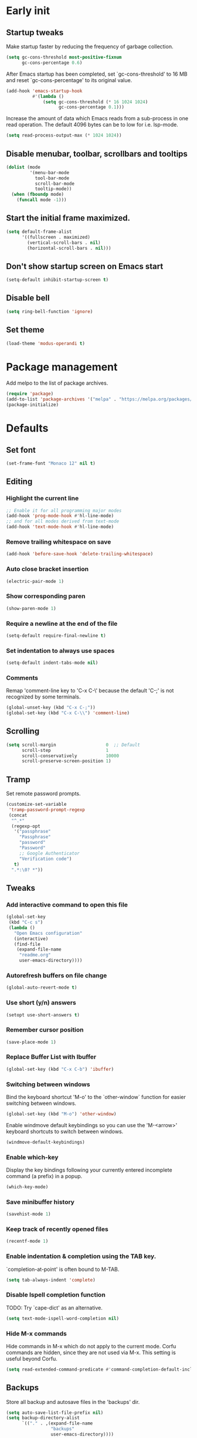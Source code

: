 #+STARTUP: overview indent
#+PROPERTY: header-args :tangle init.el

* Early init
** Startup tweaks
Make startup faster by reducing the frequency of garbage collection.

#+BEGIN_SRC emacs-lisp :tangle early-init.el
  (setq gc-cons-threshold most-positive-fixnum
        gc-cons-percentage 0.6)
#+END_SRC

After Emacs startup has been completed, set `gc-cons-threshold' to
16 MB and reset `gc-cons-percentage' to its original value.

#+BEGIN_SRC emacs-lisp :tangle early-init.el
  (add-hook 'emacs-startup-hook
            #'(lambda ()
                (setq gc-cons-threshold (* 16 1024 1024)
                      gc-cons-percentage 0.1)))
#+END_SRC

Increase the amount of data which Emacs reads from a sub-process
in one read operation.
The default 4096 bytes can be to low for i.e. lsp-mode.

#+begin_src emacs-lisp :tangle early-init.el
  (setq read-process-output-max (* 1024 1024))
#+end_src
** Disable menubar, toolbar, scrollbars and tooltips
#+BEGIN_SRC emacs-lisp :tangle early-init.el
  (dolist (mode
           '(menu-bar-mode
             tool-bar-mode
             scroll-bar-mode
             tooltip-mode))
    (when (fboundp mode)
      (funcall mode -1)))
#+END_SRC
** Start the initial frame maximized.
#+BEGIN_SRC emacs-lisp :tangle early-init.el
  (setq default-frame-alist
        '((fullscreen . maximized)
          (vertical-scroll-bars . nil)
          (horizontal-scroll-bars . nil)))
#+END_SRC
** Don't show startup screen on Emacs start
#+BEGIN_SRC emacs-lisp :tangle early-init.el
  (setq-default inhibit-startup-screen t)
#+END_SRC
** Disable bell
#+BEGIN_SRC emacs-lisp :tangle early-init.el
  (setq ring-bell-function 'ignore)
#+END_SRC
** Set theme
#+BEGIN_SRC emacs-lisp :tangle early-init.el
  (load-theme 'modus-operandi t)
#+END_SRC
* Package management
Add melpo to the list of package archives.

#+BEGIN_SRC emacs-lisp
  (require 'package)
  (add-to-list 'package-archives '("melpa" . "https://melpa.org/packages/") t)
  (package-initialize)
#+END_SRC
* Defaults
** Set font
#+BEGIN_SRC emacs-lisp
  (set-frame-font "Monaco 12" nil t)
#+END_SRC
** Editing
*** Highlight the current line
#+BEGIN_SRC emacs-lisp
  ;; Enable it for all programming major modes
  (add-hook 'prog-mode-hook #'hl-line-mode)
  ;; and for all modes derived from text-mode
  (add-hook 'text-mode-hook #'hl-line-mode)
#+END_SRC
*** Remove trailing whitespace on save
#+BEGIN_SRC emacs-lisp
  (add-hook 'before-save-hook 'delete-trailing-whitespace)
#+END_SRC
*** Auto close bracket insertion
#+BEGIN_SRC emacs-lisp
  (electric-pair-mode 1)
#+END_SRC
*** Show corresponding paren
#+BEGIN_SRC emacs-lisp
  (show-paren-mode 1)
#+END_SRC
*** Require a newline at the end of the file
#+BEGIN_SRC emacs-lisp
  (setq-default require-final-newline t)
#+END_SRC
*** Set indentation to always use spaces
#+BEGIN_SRC emacs-lisp
  (setq-default indent-tabs-mode nil)
#+END_SRC
*** Comments
Remap 'comment-line key to 'C-x C-\' because the
default 'C-;' is not recognized by some terminals.

#+BEGIN_SRC emacs-lisp
  (global-unset-key (kbd "C-x C-;"))
  (global-set-key (kbd "C-x C-\\") 'comment-line)
#+END_SRC
** Scrolling
#+BEGIN_SRC emacs-lisp
  (setq scroll-margin                   0  ;; Default
        scroll-step                     1
        scroll-conservatively           10000
        scroll-preserve-screen-position 1)
#+END_SRC
** Tramp
Set remote password prompts.

#+BEGIN_SRC emacs-lisp
  (customize-set-variable
   'tramp-password-prompt-regexp
   (concat
    "^.*"
    (regexp-opt
     '("passphrase"
       "Passphrase"
       "password"
       "Password"
       ;; Google Authenticator
       "Verification code")
     t)
    ".*:\0? *"))
#+END_SRC
** Tweaks
*** Add interactive command to open this file
#+BEGIN_SRC emacs-lisp
  (global-set-key
   (kbd "C-c s")
   (lambda ()
     "Open Emacs configuration"
     (interactive)
     (find-file
      (expand-file-name
       "readme.org"
       user-emacs-directory))))
#+END_SRC
*** Autorefresh buffers on file change
#+BEGIN_SRC emacs-lisp
  (global-auto-revert-mode t)
#+END_SRC
*** Use short (y/n) answers
#+BEGIN_SRC emacs-lisp
  (setopt use-short-answers t)
#+END_SRC
*** Remember cursor position
#+BEGIN_SRC emacs-lisp
  (save-place-mode 1)
#+END_SRC
*** Replace *Buffer List* with *Ibuffer*
#+BEGIN_SRC emacs-lisp
  (global-set-key (kbd "C-x C-b") 'ibuffer)
#+END_SRC
*** Switching between windows
Bind the keyboard shortcut 'M-o' to the `other-window` function for easier
switching between windows.

#+begin_src emacs-lisp
  (global-set-key (kbd "M-o") 'other-window)
#+end_src
Enable windmove default keybindings so you can use the 'M-<arrow>' keyboard
shortcuts to switch between windows.

#+begin_src emacs-lisp
  (windmove-default-keybindings)
#+end_src
*** Enable which-key
Display the key bindings following your currently entered incomplete
command (a prefix) in a popup.

#+begin_src emacs-lisp
  (which-key-mode)
#+end_src
*** Save minibuffer history
#+begin_src emacs-lisp
  (savehist-mode 1)
#+end_src
*** Keep track of recently opened files
#+begin_src emacs-lisp
  (recentf-mode 1)
#+end_src
*** Enable indentation & completion using the TAB key.
`completion-at-point' is often bound to M-TAB.

#+begin_src emacs-lisp
  (setq tab-always-indent 'complete)
#+end_src
*** Disable Ispell completion function
TODO: Try `cape-dict' as an alternative.

#+begin_src emacs-lisp
  (setq text-mode-ispell-word-completion nil)
#+end_src
*** Hide M-x commands
Hide commands in M-x which do not apply to the current mode.  Corfu
commands are hidden, since they are not used via M-x. This setting is
useful beyond Corfu.

#+begin_src emacs-lisp
  (setq read-extended-command-predicate #'command-completion-default-include-p)
#+end_src
** Backups
Store all backup and autosave files in the 'backups' dir.

#+BEGIN_SRC emacs-lisp
  (setq auto-save-list-file-prefix nil)
  (setq backup-directory-alist
        `(("." . ,(expand-file-name
                   "backups"
                   user-emacs-directory))))
#+END_SRC
Use version contral and keep multiple backup files.

#+BEGIN_SRC emacs-lisp
  (setq backup-by-copying t
        delete-old-versions t
        kept-new-versions 10
        kept-old-versions 0
        version-control t
        vc-make-backup-files t)
#+END_SRC
** Customize
Move lines added by the customize system to a seperate file.
Config changes made through the customize UI will be stored here.

#+BEGIN_SRC emacs-lisp
  (setq custom-file
        (expand-file-name
         "custom.el"
         user-emacs-directory))

  (when (file-exists-p custom-file)
    (load custom-file))
#+END_SRC
* Packages
** Decode JWT
Decode the headers and payload of a JWT token.

#+begin_src emacs-lisp
  (use-package jwt-content
    :vc (:url "https://github.com/igroen/jwt-content.el"
         :rev :newest))
#+end_src
** Dired
#+BEGIN_SRC emacs-lisp
  (use-package dired
    :config
    ;; Use dired-x to enable C-x C-j (dired-jump) and other features
    (use-package dired-x)

    ;; Omit files starting with a dot
    (setq dired-omit-files (concat dired-omit-files "\\|^\\..+$"))

    ;; Default omit files
    (setq-default dired-omit-mode t)

    ;; Make dired open in the same window when using RET or ^
    (define-key dired-mode-map (kbd "RET") 'dired-find-alternate-file)
    (define-key dired-mode-map (kbd "^")
      (lambda () (interactive) (find-alternate-file "..")))
    (put 'dired-find-alternate-file 'disabled nil))
#+END_SRC
** Drag stuff
#+BEGIN_SRC emacs-lisp
  (use-package drag-stuff
    :ensure t

    :bind (("M-p" . drag-stuff-up)
           ("M-n" . drag-stuff-down))

    :config (drag-stuff-global-mode 1))
#+END_SRC
** Exec path from shell
Make *GUI Emacs* use the proper $PATH and avoid a [[http://www.flycheck.org/en/latest/user/troubleshooting.html#flycheck-cant-find-any-programs-in-gui-emacs-on-macos][common setup issue on MacOS]].
Without this package packages such as flycheck and EPA are not working correctly.

#+BEGIN_SRC emacs-lisp
  (use-package exec-path-from-shell
    :ensure t

    :config
    (when (memq window-system '(mac ns x))
      (exec-path-from-shell-initialize)))
#+END_SRC
** Expand region
#+BEGIN_SRC emacs-lisp
  (use-package expand-region
    :ensure t

    :bind ("C-x w" . er/expand-region))
#+END_SRC
** Git
#+BEGIN_SRC emacs-lisp
  (use-package magit
    :ensure t

    :bind ("C-x g" . magit-status)

    :hook (after-save-hook . magit-after-save-refresh-status))

  (use-package git-timemachine
    :ensure t
    :defer t)

  (use-package diff-hl
    :ensure t

    :hook ((magit-post-refresh . diff-hl-magit-post-refresh)
           (dired-mode . diff-hl-dired-mode-unless-remote))

    :init
    (global-diff-hl-mode)

    :config
    (diff-hl-margin-mode)
    (diff-hl-flydiff-mode))
#+END_SRC
** GnuPG
#+BEGIN_SRC emacs-lisp
  (use-package epa
    :config
    ;; Prefer armored ASCII (.asc)
    (setq epa-armor t)

    ;; Open .asc files in the same way as .gpg files
    (setq epa-file-name-regexp "\\.\\(gpg\\|asc\\)$")
    (epa-file-name-regexp-update)

    ;; Prompt for the password in the minibuffer
    (setq epg-pinentry-mode 'loopback))
#+END_SRC
** Vert&co Stack
*** Vertico
VERTical Interactive COmpletion.

#+begin_src emacs-lisp
  (use-package vertico
    :ensure t

    :config
    (setq file-name-shadow-properties
          '(invisible t intangible t))
    (file-name-shadow-mode 1)
    (setq vertico-cycle t)
    (setq vertico-resize nil)
    (vertico-mode 1))
#+end_src
*** Orderless
Completion style for matching regexps in any order.

#+begin_src emacs-lisp
  (use-package orderless
    :ensure t

    :custom
    (completion-styles '(orderless basic))
    (completion-category-defaults nil)
    (completion-category-overrides '((file (styles partial-completion)))))
#+end_src
*** Consult
Consulting completing-read.

#+begin_src emacs-lisp
  (use-package consult
    :ensure t

    :bind (("M-s M-g" . consult-grep)
           ("M-s M-r" . consult-ripgrep)
           ("M-s M-f" . consult-find)
           ("M-s M-o" . consult-outline)
           ([remap isearch-forward] . consult-line)
           ([remap isearch-backward] . consult-line)
           ([remap switch-to-buffer] . consult-buffer)))
#+end_src
*** Marginalia
Enrich existing commands with completion annotations.

#+begin_src emacs-lisp
  (use-package marginalia
    :ensure t

    :config
    (marginalia-mode 1))
#+end_src
*** Embark
Conveniently act on minibuffer completions.

#+begin_src emacs-lisp
  (use-package embark
    :ensure t

    :bind (("C-." . embark-act)
           :map minibuffer-local-map
           ("C-c C-c" . embark-collect)
           ("C-c C-e" . embark-export)))
#+end_src
This package is the glue that ties together `embark' and `consult'.

#+begin_src emacs-lisp
  (use-package embark-consult
    :ensure t
    :defer t)
#+end_src
*** Wgrep
Edit a grep buffer and apply those changes to the file buffer.

#+BEGIN_SRC emacs-lisp
  (use-package wgrep
    :ensure t
    :bind (:map grep-mode-map
                ("e" . wgrep-change-to-wgrep-mode)
                ("C-x C-q" . wgrep-change-to-wgrep-mode)
                ("C-c C-c" . wgrep-finish-edit)))
#+END_SRC
*** Corfu
Enhanced buffer completions.

#+begin_src emacs-lisp
  (use-package corfu
    :ensure t

    :custom
    (corfu-auto t)
    (corfu-auto-prefix 2)
    (corfu-cycle t)
    (corfu-quit-at-boundary nil)
    (corfu-quit-no-match t)
    (corfu-on-exact-match 'quit)

    :config
    (global-corfu-mode))
#+end_src
Make Corfu work in the terminal.

#+begin_src emacs-lisp
  (use-package corfu-terminal
    :ensure t

    :config
    (unless (display-graphic-p)
      (corfu-terminal-mode +1)))
#+end_src
** Mood line
#+BEGIN_SRC emacs-lisp
  (use-package mood-line
    :ensure t

    :config
    (mood-line-mode)

    :custom
    (mood-line-glyph-alist mood-line-glyphs-fira-code))
#+END_SRC
** Org mode
#+BEGIN_SRC emacs-lisp
  (use-package org
    :defer t

    :hook ((org-mode . visual-line-mode)
           (org-mode . org-indent-mode))

    :config
    (setq org-babel-python-command "python3")
    ;; Add languages for `SRC` code blocks in org-mode
    (org-babel-do-load-languages
     'org-babel-load-languages
     '((emacs-lisp . t)
       (shell . t)
       (python . t))))
#+END_SRC
** Treemacs
*** treemacs
#+BEGIN_SRC emacs-lisp
  (use-package treemacs
    :ensure t

    :bind (("M-0"       . treemacs-select-window)
           ("C-x t 1"   . treemacs-delete-other-windows)
           ("C-x t t"   . treemacs)
           ("C-x t B"   . treemacs-bookmark)
           ("C-x t C-t" . treemacs-find-file)
           ("C-x t M-t" . treemacs-find-tag))

    :config
    (treemacs-git-mode 'simple)

    (defun my/treemacs-python-ignore (filename absolute-path)
      (or (seq-contains-p
           '(".tox"
             "__pycache__"
             "build"
             "dist"
             "venv")
           filename)
          (string-match "^.+\\.egg-info$" filename)
          (string-match "^.+\\.pyc$" filename)))

    (add-to-list
     'treemacs-ignored-file-predicates #'my/treemacs-python-ignore))
#+END_SRC
*** treemacs-icons-dired
#+begin_src emacs-lisp
  (use-package treemacs-icons-dired
    :ensure t

    :hook (dired-mode . treemacs-icons-dired-enable-once))
#+end_src
*** treemacs-magit
#+begin_src emacs-lisp
  (use-package treemacs-magit
    :ensure t

    :after (treemacs magit))
#+end_src
** VTerm
*** vterm
#+BEGIN_SRC emacs-lisp
  (use-package vterm
    :ensure t

    :init
    (setq vterm-always-compile-module t)

    :config
    (setq vterm-kill-buffer-on-exit t)
    (setq vterm-toggle-reset-window-configration-after-exit t)
    (setq vterm-clear-scrollback-when-clearing t))
#+END_SRC
*** vterm-toggle
#+BEGIN_SRC emacs-lisp
  (use-package vterm-toggle
    :ensure t

    :bind (("C-c , RET" . vterm)
           ("C-c , /" . vterm-toggle)
           ("C-c , p" . vterm-toggle-forward)
           ("C-c , n" . vterm-toggle-backward)
           ("C-c , ." . vterm-toggle-insert-cd)))
#+END_SRC
** XClip
Enable xclip-mode to use the system clipboard when killing/yanking.
Install xclip on Linux for this to work. On OSX pbcopy/pbpaste will be used.

#+BEGIN_SRC emacs-lisp
  (use-package xclip
    :ensure t

    :config (xclip-mode t))
#+END_SRC
* Programming
** Eglot
Enable Eglot Language Server Protocol support.

The eglot configuration format can be found here:
https://joaotavora.github.io/eglot/#User_002dspecific-configuration-1

The pylsp configuration to setup flake8 here:
https://github.com/python-lsp/python-lsp-server#configuration
#+begin_src emacs-lisp
  (use-package eglot
    :hook ((python-mode . eglot-ensure)
  	 (c++-mode . eglot-ensure))

    :config
    (setq-default
     eglot-workspace-configuration
     '(:pylsp (:plugins (:mccabe (:enabled :json-false)
                         :pycodestyle (:enabled :json-false)
                         :pyflakes (:enabled :json-false)
                         :flake8 (:enabled t))
               :configurationSources ["flake8"]))))
#+end_src
** C/C++
*** Indentation
Set indentation to 4 spaces

#+BEGIN_SRC emacs-lisp
  (setq-default c-basic-offset 4)
#+END_SRC
** Python
*** Set tab width to 4 spaces in python-mode
#+begin_src emacs-lisp
  (add-hook
   'python-mode-hook
   (lambda ()
     (setq indent-tabs-mode nil)
     (setq tab-width 4)
     (setq python-indent-offset 4)))
#+end_src
*** pyvenv
#+begin_src emacs-lisp
  (use-package pyvenv
    :ensure t

    :defer t

    :config
    (pyvenv-mode t))
#+end_src
** YAML
The treesitter YAML language grammar can be installed from
https://github.com/ikatyang/tree-sitter-yaml by doing
"M-x treesit-install-language-grammar".

#+BEGIN_SRC emacs-lisp
  (add-to-list 'auto-mode-alist '("\\.ya?ml\\'" . yaml-ts-mode))
#+END_SRC
* Utilities
** Delete current file and buffer
#+BEGIN_SRC emacs-lisp
  (defun my/delete-current-file-copy-to-kill-ring ()
    "Delete current buffer/file and close the buffer, push content to `kill-ring'."
    (interactive)
    (progn
      (kill-new (buffer-string))
      (message "Buffer content copied to kill-ring.")
      (when (buffer-file-name)
        (when (file-exists-p (buffer-file-name))
          (progn
            (delete-file (buffer-file-name))
            (message "Deleted file: 「%s」." (buffer-file-name)))))
      (let ((buffer-offer-save nil))
        (set-buffer-modified-p nil)
        (kill-buffer (current-buffer)))))

  (global-set-key (kbd "C-c k")  'my/delete-current-file-copy-to-kill-ring)
#+END_SRC
** Duplicate current line
#+begin_src emacs-lisp
  (defun my/duplicate-line ()
     (interactive)
     (let ((col (current-column)))
       (move-beginning-of-line 1)
       (kill-line)
       (yank)
       (newline)
       (yank)
       (move-to-column col)))

   (global-set-key (kbd "C-c d") 'my/duplicate-line)
#+end_src
** Smarter move to the beginning of a line
Move point back to indentation or beginning of line.

Move point to the first non-whitespace character on this line.
If point is already there, move to the beginning of the line.
Effectively toggle between the first non-whitespace character and
the beginning of the line.

If ARG is not nil or 1, move forward ARG - 1 lines first.  If
point reaches the beginning or end of the buffer, stop there.
#+BEGIN_SRC emacs-lisp
  (defun my/move-beginning-of-line (arg)
    (interactive "^p")
    (setq arg (or arg 1))

    (when (/= arg 1)
      (let ((line-move-visual nil))
        (forward-line (1- arg))))

    (let ((orig-point (point)))
      (back-to-indentation)
      (when (= orig-point (point))
        (move-beginning-of-line 1))))

  ;; remap C-a to `my/move-beginning-of-line'
  (global-set-key [remap move-beginning-of-line]
                  'my/move-beginning-of-line)
#+END_SRC
* Local config
Load local configuration from local.el or local.elc in `user-emacs-directory`.

#+begin_src emacs-lisp
  (load
   (expand-file-name
    "local"
    user-emacs-directory)
   'noerror)
#+end_src
* Tangle on save
When opening this file for the first time the following warning is shown:
"The local variables list in init.org contains values that may not be safe (*)".

- Press 'y' to continue.
- Next run `org-babel-tangle` (C-c C-v t) to generate an early-init.el and
    init.el file.
- Restart emacs or load the generated files.
- The next time this warning is shown press '!' to prevent future warnings.

#+BEGIN_SRC emacs-lisp :tangle no
  ;; Local Variables:
  ;; eval: (add-hook 'after-save-hook (lambda () (org-babel-tangle)) nil t)
  ;; End:
#+END_SRC
